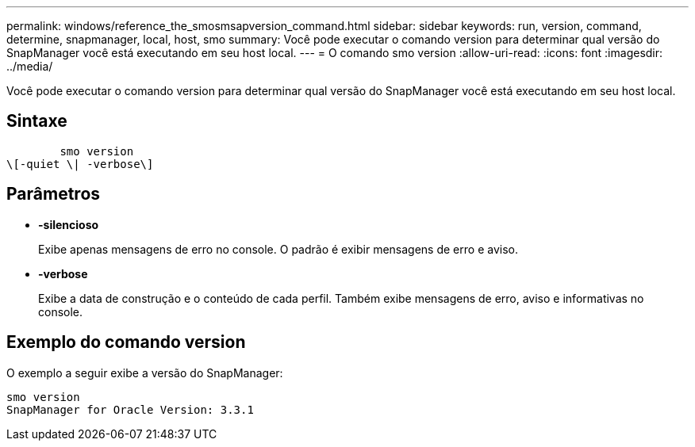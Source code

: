 ---
permalink: windows/reference_the_smosmsapversion_command.html 
sidebar: sidebar 
keywords: run, version, command, determine, snapmanager, local, host, smo 
summary: Você pode executar o comando version para determinar qual versão do SnapManager você está executando em seu host local. 
---
= O comando smo version
:allow-uri-read: 
:icons: font
:imagesdir: ../media/


[role="lead"]
Você pode executar o comando version para determinar qual versão do SnapManager você está executando em seu host local.



== Sintaxe

[listing]
----

        smo version
\[-quiet \| -verbose\]
----


== Parâmetros

* *-silencioso*
+
Exibe apenas mensagens de erro no console. O padrão é exibir mensagens de erro e aviso.

* *-verbose*
+
Exibe a data de construção e o conteúdo de cada perfil. Também exibe mensagens de erro, aviso e informativas no console.





== Exemplo do comando version

O exemplo a seguir exibe a versão do SnapManager:

[listing]
----
smo version
SnapManager for Oracle Version: 3.3.1
----